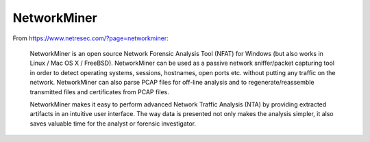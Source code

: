 NetworkMiner
============

From https://www.netresec.com/?page=networkminer:

    NetworkMiner is an open source Network Forensic Analysis Tool (NFAT) for Windows (but also works in Linux / Mac OS X / FreeBSD). NetworkMiner can be used as a passive network sniffer/packet capturing tool in order to detect operating systems, sessions, hostnames, open ports etc. without putting any traffic on the network. NetworkMiner can also parse PCAP files for off-line analysis and to regenerate/reassemble transmitted files and certificates from PCAP files.

    NetworkMiner makes it easy to perform advanced Network Traffic Analysis (NTA) by providing extracted artifacts in an intuitive user interface. The way data is presented not only makes the analysis simpler, it also saves valuable time for the analyst or forensic investigator.
